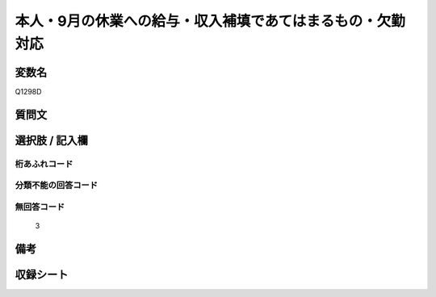 .. title:: Q1298D
.. rst-class:: item

====================================================================================================
本人・9月の休業への給与・収入補填であてはまるもの・欠勤対応
====================================================================================================

.. rst-class:: varname

変数名
==================

Q1298D

.. rst-class:: question

質問文
==================



.. rst-class:: answer

選択肢 / 記入欄
======================

  



.. rst-class:: overflow

桁あふれコード
-------------------------------
  


.. rst-class:: not_classified

分類不能の回答コード
-------------------------------------
  


.. rst-class:: not_available

無回答コード
-------------------------------------
  3


.. rst-class:: bikou

備考
==================
 



.. rst-class:: include_sheet

収録シート
=======================================
.. hlist::
   :columns: 3
   
   
   * p28_5
   
   


.. index:: Q1298D
